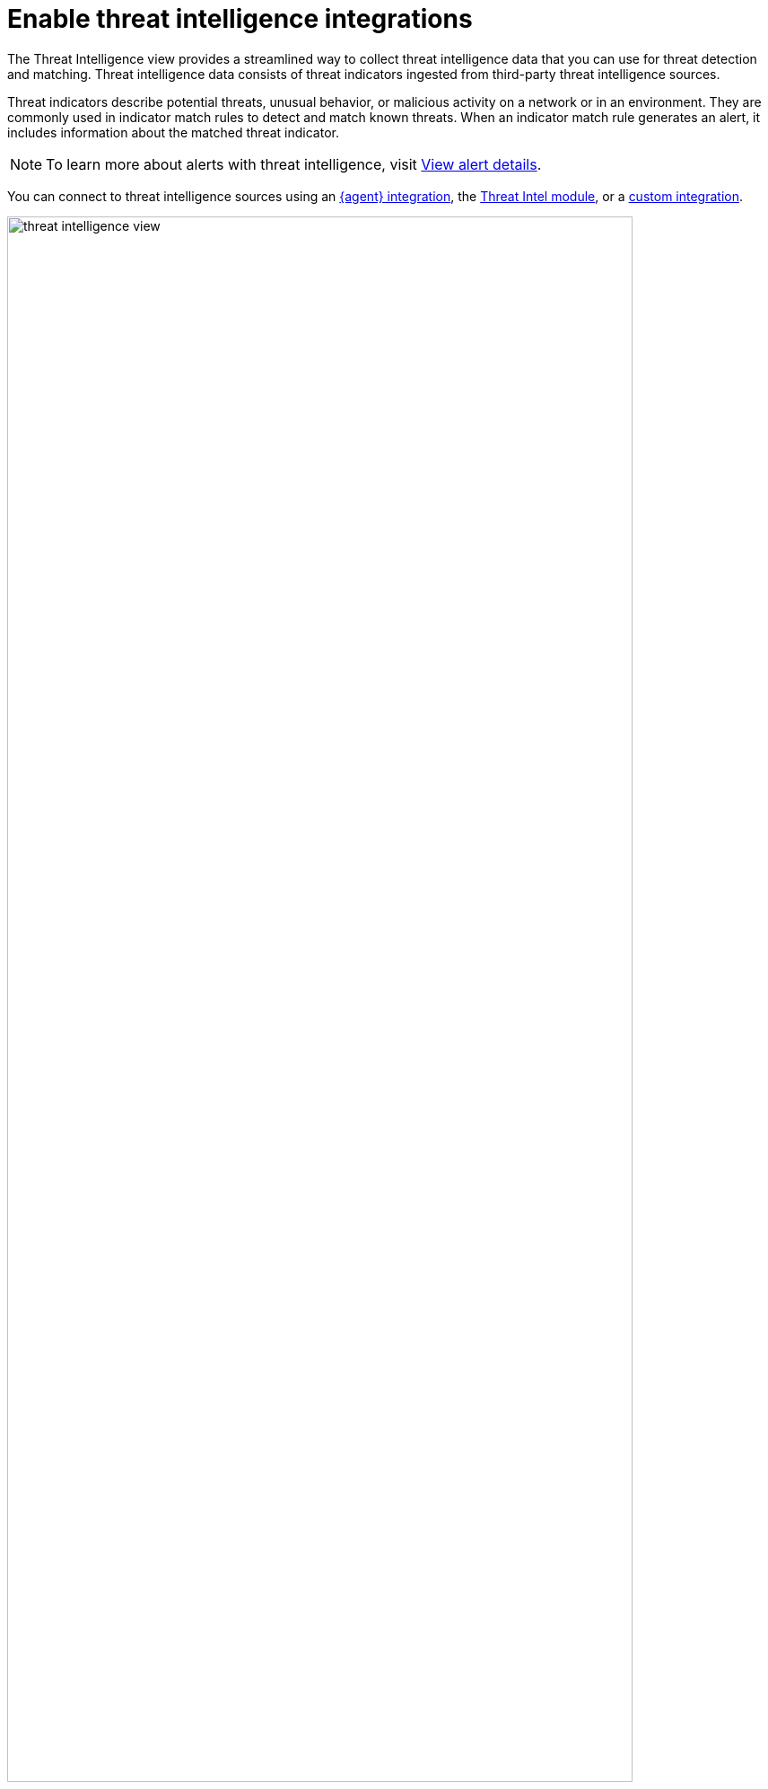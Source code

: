 [[es-threat-intel-integrations]]
= Enable threat intelligence integrations

The Threat Intelligence view provides a streamlined way to collect threat intelligence data that you can use for threat detection and matching. Threat intelligence data consists of threat indicators ingested from third-party threat intelligence sources.

Threat indicators describe potential threats, unusual behavior, or malicious activity on a network or in an environment. They are commonly used in indicator match rules to detect and match known threats. When an indicator match rule generates an alert, it includes information about the matched threat indicator.

NOTE: To learn more about alerts with threat intelligence, visit <<view-alert-details, View alert details>>.

You can connect to threat intelligence sources using an <<agent-ti-integration, {agent} integration>>, the <<ti-mod-integration, Threat Intel module>>, or a <<custom-ti-integration, custom integration>>.

[role="screenshot"]
image::images/threat-intelligence-view.png[width=90%][height=90%][Shows the Threat Intelligence view on the Overview page]

There are a few scenarios when data won't display in the Threat Intelligence view:

- If you've chosen a time range that doesn't contain threat indicator event data, you are prompted to choose a different range. Use the date and time picker in the {security-app} or Kibana to select a new range to analyze.
- If the {agent} or {filebeat} agent hasn't ingested Threat Intel module data yet, the threat indicator event counts won't load. You can wait for data to be ingested or reach out to your administrator for help resolving this.

[float]
[[agent-ti-integration]]
== Configure an {agent} integration

. Install a {fleet-guide}/install-fleet-managed-elastic-agent.html[{fleet}-managed {agent}] on the hosts you want to monitor.
. In the Threat Intelligence view, click *Enable sources* to view the Integrations page. Scroll down and select *Elastic Agent only* to filter by {agent} integrations.
+
[TIP]
=========================
If you know the name of {agent} integration you want to install, you can search for it directly. You can use the following {agent} integrations with the Threat Intelligence view:

* AbuseCH
* AlienVault OTX
* Anomali
* Cybersixgill
* ThreatQuotient
* MISP

=========================
. Select an {agent} integration, then complete the installation steps.
. Return to the Threat Intelligence view on the Overview page. Refresh the page if indicator data isn't displaying.
+
NOTE: The message about disabled threat intelligence sources disappears when you enable all available {elastic-sec} integrations.

[float]
[[ti-mod-integration]]
== Configure a {filebeat} Threat Intel module integration

. Set up the {filebeat-ref}/filebeat-installation-configuration.html[{filebeat} agent] and enable the Threat Intel module.
+
NOTE: For more information about enabling available threat intelligence filesets, refer to {filebeat-ref}/filebeat-module-threatintel.html[Threat Intel module].

. Update the `securitySolution:defaultThreatIndex` <<update-threat-intel-indices, advanced setting>> by adding the appropriate index pattern name after the default {fleet} threat intelligence index pattern (`logs-ti*`):
.. If you're _only_ using {filebeat} version 8.x, add the appropriate {filebeat} threat intelligence index pattern. For example, `logs-ti*`, `filebeat-8*`.
.. If you're using a previous version of Filebeat _and_ a current one, differentiate between the threat intelligence indices by using unique index pattern names. For example, if you’re using {filebeat} version 7.0.0 and 8.0.0, update the setting to `logs-ti*`,`filebeat-7*`,`filebeat-8*`.
. Return to the Threat Intelligence view on the Overview page. Refresh the page if indicator data isn't displaying.

[float]
[[custom-ti-integration]]
== Configure a custom integration

. Set up a way to <<ingest-data, ingest data>> into your system.
. Update the `securitySolution:defaultThreatIndex` <<update-threat-intel-indices, advanced setting>> by adding the appropriate index pattern name after the default {fleet} threat intelligence index pattern (`logs-ti*`), for example, `logs-ti*`,`custom-ti-index*`.
+
NOTE: Threat intelligence indices aren’t required to be ECS compatible. However, we strongly recommend compatibility if you’d like your alerts to be enriched with relevant threat indicator information. You can find a list of ECS-compliant threat intelligence fields at {ecs-ref}/ecs-threat.html[Threat Fields].

. Return to the Threat Intelligence view on the Overview page. Refresh the page if indicator data isn't displaying.
+
NOTE: The Threat Intelligence view searches for a `threat.feed.name` field value to define the source name in the *Name* column. If a custom source doesn't have the `threat.feed.name` field or hasn't defined a `threat.feed.name` field value, it's considered unnamed and labeled as *Other*. Dashboards aren't created for unnamed sources unless the `threat.feed.dashboard_id` field is defined.
